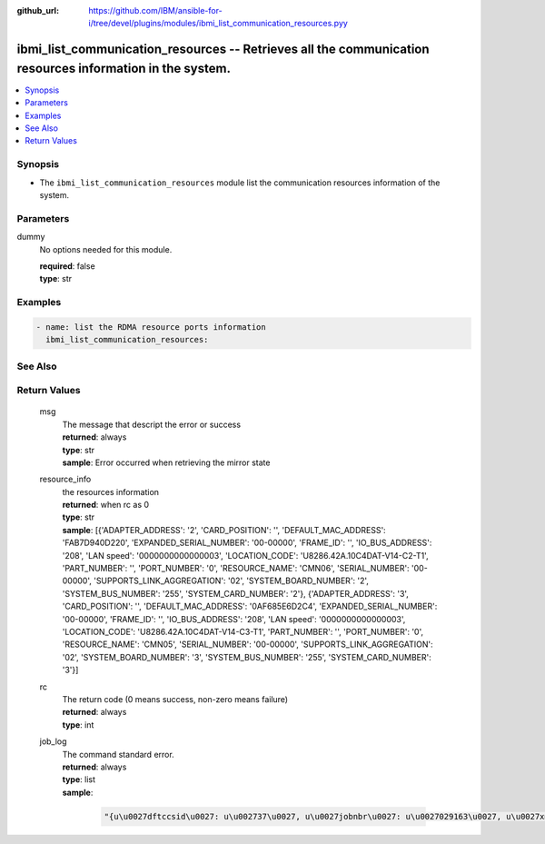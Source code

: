 
:github_url: https://github.com/IBM/ansible-for-i/tree/devel/plugins/modules/ibmi_list_communication_resources.pyy

.. _ibmi_list_communication_resources_module:


ibmi_list_communication_resources -- Retrieves all the communication resources information in the system.
=========================================================================================================



.. contents::
   :local:
   :depth: 1


Synopsis
--------
- The ``ibmi_list_communication_resources`` module list the communication resources information of the system.





Parameters
----------


     
dummy
  No options needed for this module.


  | **required**: false
  | **type**: str




Examples
--------

.. code-block:: yaml+jinja

   
   - name: list the RDMA resource ports information
     ibmi_list_communication_resources:






See Also
--------

.. seealso::

   - :ref:`ibmi_cl_command_module`



Return Values
-------------


   
                              
       msg
        | The message that descript the error or success
      
        | **returned**: always
        | **type**: str
        | **sample**: Error occurred when retrieving the mirror state

            
      
      
                              
       resource_info
        | the resources information
      
        | **returned**: when rc as 0
        | **type**: str
        | **sample**: [{'ADAPTER_ADDRESS': '2', 'CARD_POSITION': '', 'DEFAULT_MAC_ADDRESS': 'FAB7D940D220', 'EXPANDED_SERIAL_NUMBER': '00-00000', 'FRAME_ID': '', 'IO_BUS_ADDRESS': '208', 'LAN speed': '0000000000000003', 'LOCATION_CODE': 'U8286.42A.10C4DAT-V14-C2-T1', 'PART_NUMBER': '', 'PORT_NUMBER': '0', 'RESOURCE_NAME': 'CMN06', 'SERIAL_NUMBER': '00-00000', 'SUPPORTS_LINK_AGGREGATION': '02', 'SYSTEM_BOARD_NUMBER': '2', 'SYSTEM_BUS_NUMBER': '255', 'SYSTEM_CARD_NUMBER': '2'}, {'ADAPTER_ADDRESS': '3', 'CARD_POSITION': '', 'DEFAULT_MAC_ADDRESS': '0AF685E6D2C4', 'EXPANDED_SERIAL_NUMBER': '00-00000', 'FRAME_ID': '', 'IO_BUS_ADDRESS': '208', 'LAN speed': '0000000000000003', 'LOCATION_CODE': 'U8286.42A.10C4DAT-V14-C3-T1', 'PART_NUMBER': '', 'PORT_NUMBER': '0', 'RESOURCE_NAME': 'CMN05', 'SERIAL_NUMBER': '00-00000', 'SUPPORTS_LINK_AGGREGATION': '02', 'SYSTEM_BOARD_NUMBER': '3', 'SYSTEM_BUS_NUMBER': '255', 'SYSTEM_CARD_NUMBER': '3'}]

            
      
      
                              
       rc
        | The return code (0 means success, non-zero means failure)
      
        | **returned**: always
        | **type**: int
      
      
                              
       job_log
        | The command standard error.
      
        | **returned**: always
        | **type**: list      
        | **sample**:

              .. code-block::

                       "{u\u0027dftccsid\u0027: u\u002737\u0027, u\u0027jobnbr\u0027: u\u0027029163\u0027, u\u0027xmlhint\u0027: u\u002701567:7905:Table ANSIBLE_T2 in QGPL created but was not jour\u0027, u\u0027jobuser\u0027: u\u0027QUSER\u0027, u\u0027usrlibl\u0027: u\u0027QGPL QTEMP QDEVELOP QBLDSYS QBLDSYSR\u0027, u\u0027jobname\u0027: u\u0027QSQSRVR\u0027, u\u0027curuser\u0027: u\u0027CHANGLE\u0027, u\u0027version\u0027: u\u0027XML Toolkit 2.0.2-dev\u0027, u\u0027xmlhint1\u0027: u\u002701567:7905:Table ANSIBLE_T2 in QGPL created but was not jour\u0027, u\u0027syslibl\u0027: u\u0027QSYS QSYS2 QHLPSYS QUSRSYS\u0027, u\u0027jobipcskey\u0027: u\u0027FFFFFFFF\u0027, u\u0027paseccsid\u0027: u\u00270\u0027, u\u0027ccsid\u0027: u\u002737\u0027}"
            
      
        
